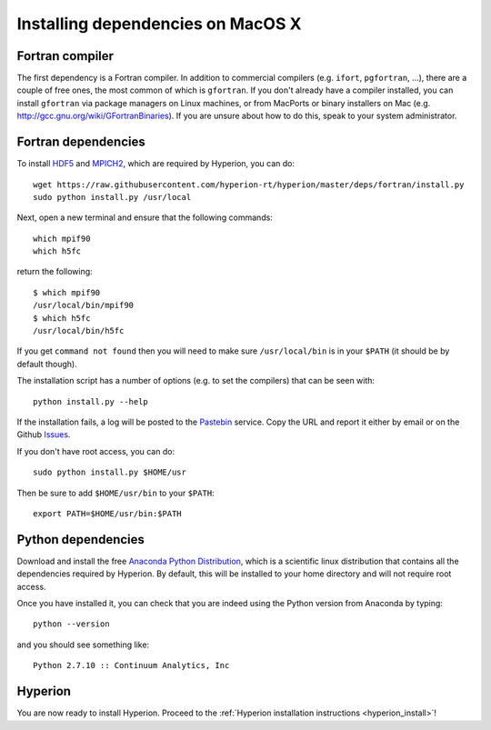 Installing dependencies on MacOS X
----------------------------------

Fortran compiler
^^^^^^^^^^^^^^^^

The first dependency is a Fortran compiler. In addition to commercial
compilers (e.g. ``ifort``, ``pgfortran``, ...), there are a couple of free
ones, the most common of which is ``gfortran``. 
If you don't already have a
compiler installed, you can install ``gfortran`` via package managers on Linux
machines, or from MacPorts or binary installers on Mac (e.g.
`http://gcc.gnu.org/wiki/GFortranBinaries <http://gcc.gnu.org/wiki/GFortranBinaries>`_). If
you are unsure about how to do this, speak to your system administrator.

Fortran dependencies
^^^^^^^^^^^^^^^^^^^^

To install `HDF5 <http://www.hdfgroup.org/HDF5/>`_ and `MPICH2 <http://www.mpich.org/>`_, which are required by Hyperion, you can do::

    wget https://raw.githubusercontent.com/hyperion-rt/hyperion/master/deps/fortran/install.py
    sudo python install.py /usr/local

Next, open a new terminal and ensure that the following commands::

    which mpif90
    which h5fc

return the following::

    $ which mpif90
    /usr/local/bin/mpif90
    $ which h5fc
    /usr/local/bin/h5fc

If you get ``command not found`` then you will need to make sure ``/usr/local/bin`` is in your ``$PATH`` (it should be by default though).

The installation script has a number of options (e.g. to set the compilers)
that can be seen with::

    python install.py --help

If the installation fails, a log will be posted to the `Pastebin <http://pastebin.com/>`_ service. Copy the URL and report it either by email or on the Github `Issues <https://www.github.com/hyperion-rt/hyperion/issues>`_.

If you don't have root access, you can do::

    sudo python install.py $HOME/usr

Then be sure to add ``$HOME/usr/bin`` to your ``$PATH``::

    export PATH=$HOME/usr/bin:$PATH

Python dependencies
^^^^^^^^^^^^^^^^^^^

Download and install the free `Anaconda Python Distribution <https://store.continuum.io/cshop/anaconda/>`_, which is a scientific linux distribution that contains all the dependencies required by Hyperion. By default, this will be installed to your home directory and will not require root access.

Once you have installed it, you can check that you are indeed using the Python
version from Anaconda by typing::

    python --version

and you should see something like::

    Python 2.7.10 :: Continuum Analytics, Inc

Hyperion
^^^^^^^^

You are now ready to install Hyperion. Proceed to the :ref:`Hyperion installation instructions <hyperion_install>`!
